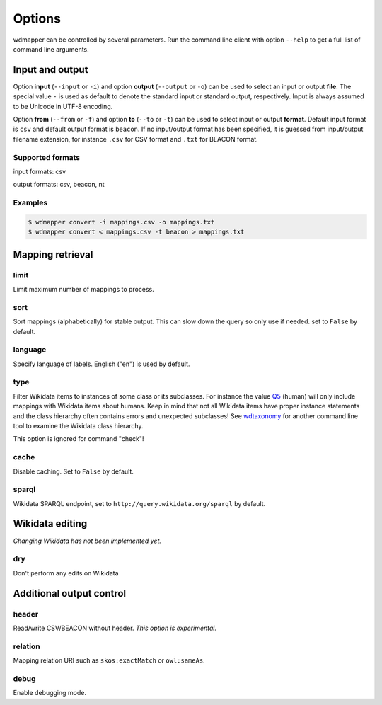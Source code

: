 Options
=======

wdmapper can be controlled by several parameters. Run the command line client
with option ``--help`` to get a full list of command line arguments.

Input and output
----------------

Option **input** (``--input`` or ``-i``) and option **output** (``--output`` or
``-o``) can be used to select an input or output **file**. The special value
``-`` is used as default to denote the standard input or standard output,
respectively. Input is always assumed to be Unicode in UTF-8 encoding.

Option **from** (``--from`` or ``-f``) and option **to** (``--to`` or ``-t``)
can be used to select input or output **format**. Default input format is
``csv`` and default output format is ``beacon``. If no input/output format has
been specified, it is guessed from input/output filename extension, for
instance ``.csv`` for CSV format and ``.txt`` for BEACON format.

Supported formats
^^^^^^^^^^^^^^^^^

input formats: csv

output formats: csv, beacon, nt

Examples
^^^^^^^^

.. code:: shell

    $ wdmapper convert -i mappings.csv -o mappings.txt
    $ wdmapper convert < mappings.csv -t beacon > mappings.txt


Mapping retrieval
-----------------

limit
^^^^^

Limit maximum number of mappings to process.

sort
^^^^

Sort mappings (alphabetically) for stable output. This can slow down the query
so only use if needed. set to ``False`` by default.

language
^^^^^^^^

Specify language of labels. English ("en") is used by default.

type
^^^^

Filter Wikidata items to instances of some class or its subclasses. For
instance the value `Q5 <https://www.wikidata.org/wiki/Q5>`_ (human) will only
include mappings with Wikidata items about humans. Keep in mind that not all
Wikidata items have proper instance statements and the class hierarchy often
contains errors and unexpected subclasses!  See `wdtaxonomy
<https://www.npmjs.com/package/wikidata-taxonomy>`_ for another command line
tool to examine the Wikidata class hierarchy.

This option is ignored for command "check"!

cache
^^^^^

Disable caching. Set to ``False`` by default.

sparql
^^^^^^

Wikidata SPARQL endpoint, set to ``http://query.wikidata.org/sparql`` by
default.

Wikidata editing
----------------

*Changing Wikidata has not been implemented yet.*

dry
^^^

Don't perform any edits on Wikidata


Additional output control
-------------------------

header
^^^^^^

Read/write CSV/BEACON without header. *This option is experimental.*

relation
^^^^^^^^

Mapping relation URI such as ``skos:exactMatch`` or ``owl:sameAs``.

debug
^^^^^

Enable debugging mode.

